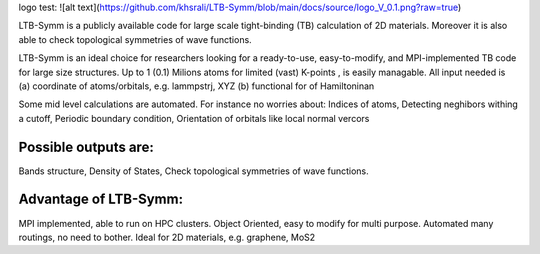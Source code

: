 logo test:
![alt text](https://github.com/khsrali/LTB-Symm/blob/main/docs/source/logo_V_0.1.png?raw=true)



LTB-Symm is a publicly available code for large scale tight-binding (TB) calculation of 2D materials. Moreover it is also able to check topological symmetries of wave functions.

.. To this moment, there is no publicly available code for large scale tight-binding (TB) calculation of 2D materials, e.g. twisted bilayer graphene.


LTB-Symm is an ideal choice for researchers looking for a ready-to-use, easy-to-modify, and MPI-implemented TB code for large size structures. Up to 1 (0.1) Milions atoms for limited (vast) K-points , is easily managable.
All input needed is (a) coordinate of atoms/orbitals, e.g. lammpstrj, XYZ  (b) functional for of Hamiltoninan

Some mid level calculations are automated. For instance no worries about:
Indices of atoms, 
Detecting neghibors withing a cutoff,
Periodic boundary condition,
Orientation of orbitals like local normal vercors

Possible outputs are: 
---------------------
Bands structure,
Density of States, 
Check topological symmetries of wave functions.

Advantage of LTB-Symm:
----------------------
MPI implemented, able to run on HPC clusters.
Object Oriented, easy to modify for multi purpose.
Automated many routings, no need to bother.
Ideal for 2D materials, e.g. graphene, MoS2
